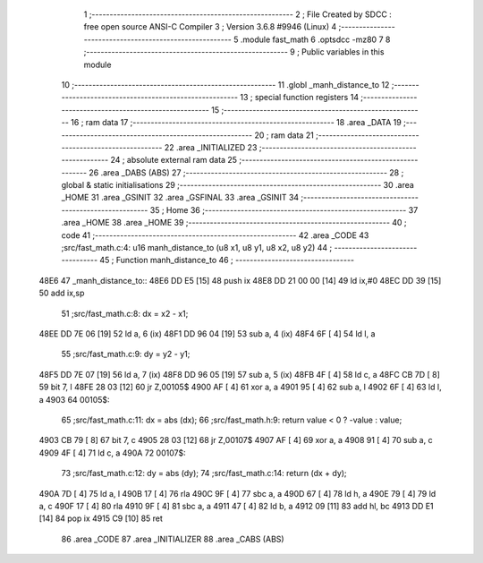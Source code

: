                               1 ;--------------------------------------------------------
                              2 ; File Created by SDCC : free open source ANSI-C Compiler
                              3 ; Version 3.6.8 #9946 (Linux)
                              4 ;--------------------------------------------------------
                              5 	.module fast_math
                              6 	.optsdcc -mz80
                              7 	
                              8 ;--------------------------------------------------------
                              9 ; Public variables in this module
                             10 ;--------------------------------------------------------
                             11 	.globl _manh_distance_to
                             12 ;--------------------------------------------------------
                             13 ; special function registers
                             14 ;--------------------------------------------------------
                             15 ;--------------------------------------------------------
                             16 ; ram data
                             17 ;--------------------------------------------------------
                             18 	.area _DATA
                             19 ;--------------------------------------------------------
                             20 ; ram data
                             21 ;--------------------------------------------------------
                             22 	.area _INITIALIZED
                             23 ;--------------------------------------------------------
                             24 ; absolute external ram data
                             25 ;--------------------------------------------------------
                             26 	.area _DABS (ABS)
                             27 ;--------------------------------------------------------
                             28 ; global & static initialisations
                             29 ;--------------------------------------------------------
                             30 	.area _HOME
                             31 	.area _GSINIT
                             32 	.area _GSFINAL
                             33 	.area _GSINIT
                             34 ;--------------------------------------------------------
                             35 ; Home
                             36 ;--------------------------------------------------------
                             37 	.area _HOME
                             38 	.area _HOME
                             39 ;--------------------------------------------------------
                             40 ; code
                             41 ;--------------------------------------------------------
                             42 	.area _CODE
                             43 ;src/fast_math.c:4: u16 manh_distance_to (u8 x1, u8 y1, u8 x2, u8 y2)
                             44 ;	---------------------------------
                             45 ; Function manh_distance_to
                             46 ; ---------------------------------
   48E6                      47 _manh_distance_to::
   48E6 DD E5         [15]   48 	push	ix
   48E8 DD 21 00 00   [14]   49 	ld	ix,#0
   48EC DD 39         [15]   50 	add	ix,sp
                             51 ;src/fast_math.c:8: dx = x2 - x1;
   48EE DD 7E 06      [19]   52 	ld	a, 6 (ix)
   48F1 DD 96 04      [19]   53 	sub	a, 4 (ix)
   48F4 6F            [ 4]   54 	ld	l, a
                             55 ;src/fast_math.c:9: dy = y2 - y1;
   48F5 DD 7E 07      [19]   56 	ld	a, 7 (ix)
   48F8 DD 96 05      [19]   57 	sub	a, 5 (ix)
   48FB 4F            [ 4]   58 	ld	c, a
   48FC CB 7D         [ 8]   59 	bit	7, l
   48FE 28 03         [12]   60 	jr	Z,00105$
   4900 AF            [ 4]   61 	xor	a, a
   4901 95            [ 4]   62 	sub	a, l
   4902 6F            [ 4]   63 	ld	l, a
   4903                      64 00105$:
                             65 ;src/fast_math.c:11: dx = abs (dx);
                             66 ;src/fast_math.h:9: return value < 0 ? -value : value;
   4903 CB 79         [ 8]   67 	bit	7, c
   4905 28 03         [12]   68 	jr	Z,00107$
   4907 AF            [ 4]   69 	xor	a, a
   4908 91            [ 4]   70 	sub	a, c
   4909 4F            [ 4]   71 	ld	c, a
   490A                      72 00107$:
                             73 ;src/fast_math.c:12: dy = abs (dy);
                             74 ;src/fast_math.c:14: return (dx + dy);
   490A 7D            [ 4]   75 	ld	a, l
   490B 17            [ 4]   76 	rla
   490C 9F            [ 4]   77 	sbc	a, a
   490D 67            [ 4]   78 	ld	h, a
   490E 79            [ 4]   79 	ld	a, c
   490F 17            [ 4]   80 	rla
   4910 9F            [ 4]   81 	sbc	a, a
   4911 47            [ 4]   82 	ld	b, a
   4912 09            [11]   83 	add	hl, bc
   4913 DD E1         [14]   84 	pop	ix
   4915 C9            [10]   85 	ret
                             86 	.area _CODE
                             87 	.area _INITIALIZER
                             88 	.area _CABS (ABS)
